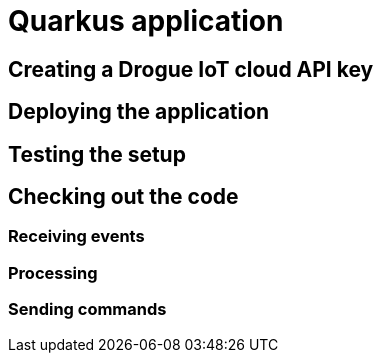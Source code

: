 = Quarkus application

== Creating a Drogue IoT cloud API key

== Deploying the application

== Testing the setup

== Checking out the code

=== Receiving events

=== Processing

=== Sending commands
